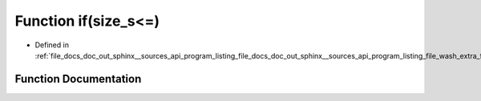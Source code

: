 .. _exhale_function_doc__out_2sphinx_2__sources_2api_2program__listing__file__docs__doc__out__sphinx____sources__api8f9cec8b15f8aba17036c53e0a5e1000_1ac8accd0ea7b1e343f2e9a646c2e4275f:

Function if(size_s<=)
=====================

- Defined in :ref:`file_docs_doc_out_sphinx__sources_api_program_listing_file_docs_doc_out_sphinx__sources_api_program_listing_file_wash_extra_functions.hpp.rst.txt.rst.txt`


Function Documentation
----------------------


.. doxygenfunction:: if(size_s<=)
   :project: my_project
